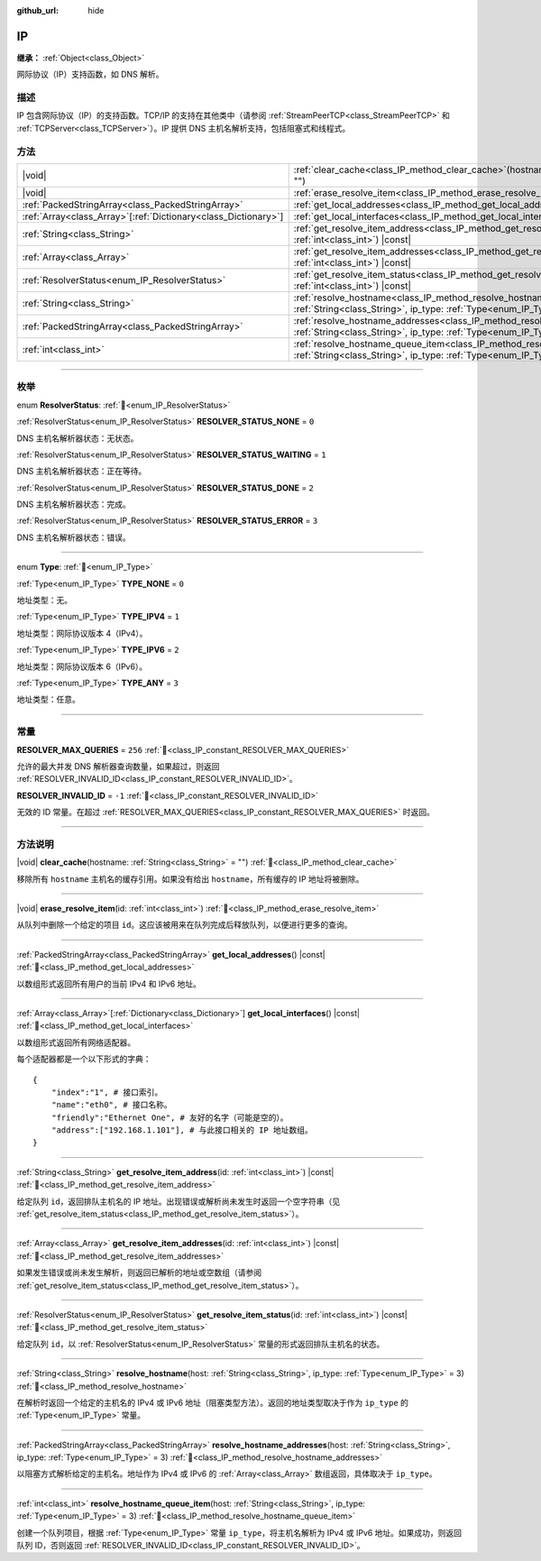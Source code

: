:github_url: hide

.. meta::
	:keywords: dns

.. DO NOT EDIT THIS FILE!!!
.. Generated automatically from Godot engine sources.
.. Generator: https://github.com/godotengine/godot/tree/4.3/doc/tools/make_rst.py.
.. XML source: https://github.com/godotengine/godot/tree/4.3/doc/classes/IP.xml.

.. _class_IP:

IP
==

**继承：** :ref:`Object<class_Object>`

网际协议（IP）支持函数，如 DNS 解析。

.. rst-class:: classref-introduction-group

描述
----

IP 包含网际协议（IP）的支持函数。TCP/IP 的支持在其他类中（请参阅 :ref:`StreamPeerTCP<class_StreamPeerTCP>` 和 :ref:`TCPServer<class_TCPServer>`\ ）。IP 提供 DNS 主机名解析支持，包括阻塞式和线程式。

.. rst-class:: classref-reftable-group

方法
----

.. table::
   :widths: auto

   +------------------------------------------------------------------+--------------------------------------------------------------------------------------------------------------------------------------------------------------------+
   | |void|                                                           | :ref:`clear_cache<class_IP_method_clear_cache>`\ (\ hostname\: :ref:`String<class_String>` = ""\ )                                                                 |
   +------------------------------------------------------------------+--------------------------------------------------------------------------------------------------------------------------------------------------------------------+
   | |void|                                                           | :ref:`erase_resolve_item<class_IP_method_erase_resolve_item>`\ (\ id\: :ref:`int<class_int>`\ )                                                                    |
   +------------------------------------------------------------------+--------------------------------------------------------------------------------------------------------------------------------------------------------------------+
   | :ref:`PackedStringArray<class_PackedStringArray>`                | :ref:`get_local_addresses<class_IP_method_get_local_addresses>`\ (\ ) |const|                                                                                      |
   +------------------------------------------------------------------+--------------------------------------------------------------------------------------------------------------------------------------------------------------------+
   | :ref:`Array<class_Array>`\[:ref:`Dictionary<class_Dictionary>`\] | :ref:`get_local_interfaces<class_IP_method_get_local_interfaces>`\ (\ ) |const|                                                                                    |
   +------------------------------------------------------------------+--------------------------------------------------------------------------------------------------------------------------------------------------------------------+
   | :ref:`String<class_String>`                                      | :ref:`get_resolve_item_address<class_IP_method_get_resolve_item_address>`\ (\ id\: :ref:`int<class_int>`\ ) |const|                                                |
   +------------------------------------------------------------------+--------------------------------------------------------------------------------------------------------------------------------------------------------------------+
   | :ref:`Array<class_Array>`                                        | :ref:`get_resolve_item_addresses<class_IP_method_get_resolve_item_addresses>`\ (\ id\: :ref:`int<class_int>`\ ) |const|                                            |
   +------------------------------------------------------------------+--------------------------------------------------------------------------------------------------------------------------------------------------------------------+
   | :ref:`ResolverStatus<enum_IP_ResolverStatus>`                    | :ref:`get_resolve_item_status<class_IP_method_get_resolve_item_status>`\ (\ id\: :ref:`int<class_int>`\ ) |const|                                                  |
   +------------------------------------------------------------------+--------------------------------------------------------------------------------------------------------------------------------------------------------------------+
   | :ref:`String<class_String>`                                      | :ref:`resolve_hostname<class_IP_method_resolve_hostname>`\ (\ host\: :ref:`String<class_String>`, ip_type\: :ref:`Type<enum_IP_Type>` = 3\ )                       |
   +------------------------------------------------------------------+--------------------------------------------------------------------------------------------------------------------------------------------------------------------+
   | :ref:`PackedStringArray<class_PackedStringArray>`                | :ref:`resolve_hostname_addresses<class_IP_method_resolve_hostname_addresses>`\ (\ host\: :ref:`String<class_String>`, ip_type\: :ref:`Type<enum_IP_Type>` = 3\ )   |
   +------------------------------------------------------------------+--------------------------------------------------------------------------------------------------------------------------------------------------------------------+
   | :ref:`int<class_int>`                                            | :ref:`resolve_hostname_queue_item<class_IP_method_resolve_hostname_queue_item>`\ (\ host\: :ref:`String<class_String>`, ip_type\: :ref:`Type<enum_IP_Type>` = 3\ ) |
   +------------------------------------------------------------------+--------------------------------------------------------------------------------------------------------------------------------------------------------------------+

.. rst-class:: classref-section-separator

----

.. rst-class:: classref-descriptions-group

枚举
----

.. _enum_IP_ResolverStatus:

.. rst-class:: classref-enumeration

enum **ResolverStatus**: :ref:`🔗<enum_IP_ResolverStatus>`

.. _class_IP_constant_RESOLVER_STATUS_NONE:

.. rst-class:: classref-enumeration-constant

:ref:`ResolverStatus<enum_IP_ResolverStatus>` **RESOLVER_STATUS_NONE** = ``0``

DNS 主机名解析器状态：无状态。

.. _class_IP_constant_RESOLVER_STATUS_WAITING:

.. rst-class:: classref-enumeration-constant

:ref:`ResolverStatus<enum_IP_ResolverStatus>` **RESOLVER_STATUS_WAITING** = ``1``

DNS 主机名解析器状态：正在等待。

.. _class_IP_constant_RESOLVER_STATUS_DONE:

.. rst-class:: classref-enumeration-constant

:ref:`ResolverStatus<enum_IP_ResolverStatus>` **RESOLVER_STATUS_DONE** = ``2``

DNS 主机名解析器状态：完成。

.. _class_IP_constant_RESOLVER_STATUS_ERROR:

.. rst-class:: classref-enumeration-constant

:ref:`ResolverStatus<enum_IP_ResolverStatus>` **RESOLVER_STATUS_ERROR** = ``3``

DNS 主机名解析器状态：错误。

.. rst-class:: classref-item-separator

----

.. _enum_IP_Type:

.. rst-class:: classref-enumeration

enum **Type**: :ref:`🔗<enum_IP_Type>`

.. _class_IP_constant_TYPE_NONE:

.. rst-class:: classref-enumeration-constant

:ref:`Type<enum_IP_Type>` **TYPE_NONE** = ``0``

地址类型：无。

.. _class_IP_constant_TYPE_IPV4:

.. rst-class:: classref-enumeration-constant

:ref:`Type<enum_IP_Type>` **TYPE_IPV4** = ``1``

地址类型：网际协议版本 4（IPv4）。

.. _class_IP_constant_TYPE_IPV6:

.. rst-class:: classref-enumeration-constant

:ref:`Type<enum_IP_Type>` **TYPE_IPV6** = ``2``

地址类型：网际协议版本 6（IPv6）。

.. _class_IP_constant_TYPE_ANY:

.. rst-class:: classref-enumeration-constant

:ref:`Type<enum_IP_Type>` **TYPE_ANY** = ``3``

地址类型：任意。

.. rst-class:: classref-section-separator

----

.. rst-class:: classref-descriptions-group

常量
----

.. _class_IP_constant_RESOLVER_MAX_QUERIES:

.. rst-class:: classref-constant

**RESOLVER_MAX_QUERIES** = ``256`` :ref:`🔗<class_IP_constant_RESOLVER_MAX_QUERIES>`

允许的最大并发 DNS 解析器查询数量，如果超过，则返回 :ref:`RESOLVER_INVALID_ID<class_IP_constant_RESOLVER_INVALID_ID>`\ 。

.. _class_IP_constant_RESOLVER_INVALID_ID:

.. rst-class:: classref-constant

**RESOLVER_INVALID_ID** = ``-1`` :ref:`🔗<class_IP_constant_RESOLVER_INVALID_ID>`

无效的 ID 常量。在超过 :ref:`RESOLVER_MAX_QUERIES<class_IP_constant_RESOLVER_MAX_QUERIES>` 时返回。

.. rst-class:: classref-section-separator

----

.. rst-class:: classref-descriptions-group

方法说明
--------

.. _class_IP_method_clear_cache:

.. rst-class:: classref-method

|void| **clear_cache**\ (\ hostname\: :ref:`String<class_String>` = ""\ ) :ref:`🔗<class_IP_method_clear_cache>`

移除所有 ``hostname`` 主机名的缓存引用。如果没有给出 ``hostname``\ ，所有缓存的 IP 地址将被删除。

.. rst-class:: classref-item-separator

----

.. _class_IP_method_erase_resolve_item:

.. rst-class:: classref-method

|void| **erase_resolve_item**\ (\ id\: :ref:`int<class_int>`\ ) :ref:`🔗<class_IP_method_erase_resolve_item>`

从队列中删除一个给定的项目 ``id``\ 。这应该被用来在队列完成后释放队列，以便进行更多的查询。

.. rst-class:: classref-item-separator

----

.. _class_IP_method_get_local_addresses:

.. rst-class:: classref-method

:ref:`PackedStringArray<class_PackedStringArray>` **get_local_addresses**\ (\ ) |const| :ref:`🔗<class_IP_method_get_local_addresses>`

以数组形式返回所有用户的当前 IPv4 和 IPv6 地址。

.. rst-class:: classref-item-separator

----

.. _class_IP_method_get_local_interfaces:

.. rst-class:: classref-method

:ref:`Array<class_Array>`\[:ref:`Dictionary<class_Dictionary>`\] **get_local_interfaces**\ (\ ) |const| :ref:`🔗<class_IP_method_get_local_interfaces>`

以数组形式返回所有网络适配器。

每个适配器都是一个以下形式的字典：

::

    {
        "index":"1", # 接口索引。
        "name":"eth0", # 接口名称。
        "friendly":"Ethernet One", # 友好的名字（可能是空的）。
        "address":["192.168.1.101"], # 与此接口相关的 IP 地址数组。
    }

.. rst-class:: classref-item-separator

----

.. _class_IP_method_get_resolve_item_address:

.. rst-class:: classref-method

:ref:`String<class_String>` **get_resolve_item_address**\ (\ id\: :ref:`int<class_int>`\ ) |const| :ref:`🔗<class_IP_method_get_resolve_item_address>`

给定队列 ``id``\ ，返回排队主机名的 IP 地址。出现错误或解析尚未发生时返回一个空字符串（见 :ref:`get_resolve_item_status<class_IP_method_get_resolve_item_status>`\ ）。

.. rst-class:: classref-item-separator

----

.. _class_IP_method_get_resolve_item_addresses:

.. rst-class:: classref-method

:ref:`Array<class_Array>` **get_resolve_item_addresses**\ (\ id\: :ref:`int<class_int>`\ ) |const| :ref:`🔗<class_IP_method_get_resolve_item_addresses>`

如果发生错误或尚未发生解析，则返回已解析的地址或空数组（请参阅 :ref:`get_resolve_item_status<class_IP_method_get_resolve_item_status>`\ ）。

.. rst-class:: classref-item-separator

----

.. _class_IP_method_get_resolve_item_status:

.. rst-class:: classref-method

:ref:`ResolverStatus<enum_IP_ResolverStatus>` **get_resolve_item_status**\ (\ id\: :ref:`int<class_int>`\ ) |const| :ref:`🔗<class_IP_method_get_resolve_item_status>`

给定队列 ``id``\ ，以 :ref:`ResolverStatus<enum_IP_ResolverStatus>` 常量的形式返回排队主机名的状态。

.. rst-class:: classref-item-separator

----

.. _class_IP_method_resolve_hostname:

.. rst-class:: classref-method

:ref:`String<class_String>` **resolve_hostname**\ (\ host\: :ref:`String<class_String>`, ip_type\: :ref:`Type<enum_IP_Type>` = 3\ ) :ref:`🔗<class_IP_method_resolve_hostname>`

在解析时返回一个给定的主机名的 IPv4 或 IPv6 地址（阻塞类型方法）。返回的地址类型取决于作为 ``ip_type`` 的 :ref:`Type<enum_IP_Type>` 常量。

.. rst-class:: classref-item-separator

----

.. _class_IP_method_resolve_hostname_addresses:

.. rst-class:: classref-method

:ref:`PackedStringArray<class_PackedStringArray>` **resolve_hostname_addresses**\ (\ host\: :ref:`String<class_String>`, ip_type\: :ref:`Type<enum_IP_Type>` = 3\ ) :ref:`🔗<class_IP_method_resolve_hostname_addresses>`

以阻塞方式解析给定的主机名。地址作为 IPv4 或 IPv6 的 :ref:`Array<class_Array>` 数组返回，具体取决于 ``ip_type``\ 。

.. rst-class:: classref-item-separator

----

.. _class_IP_method_resolve_hostname_queue_item:

.. rst-class:: classref-method

:ref:`int<class_int>` **resolve_hostname_queue_item**\ (\ host\: :ref:`String<class_String>`, ip_type\: :ref:`Type<enum_IP_Type>` = 3\ ) :ref:`🔗<class_IP_method_resolve_hostname_queue_item>`

创建一个队列项目，根据 :ref:`Type<enum_IP_Type>` 常量 ``ip_type``\ ，将主机名解析为 IPv4 或 IPv6 地址。如果成功，则返回队列 ID，否则返回 :ref:`RESOLVER_INVALID_ID<class_IP_constant_RESOLVER_INVALID_ID>`\ 。

.. |virtual| replace:: :abbr:`virtual (本方法通常需要用户覆盖才能生效。)`
.. |const| replace:: :abbr:`const (本方法无副作用，不会修改该实例的任何成员变量。)`
.. |vararg| replace:: :abbr:`vararg (本方法除了能接受在此处描述的参数外，还能够继续接受任意数量的参数。)`
.. |constructor| replace:: :abbr:`constructor (本方法用于构造某个类型。)`
.. |static| replace:: :abbr:`static (调用本方法无需实例，可直接使用类名进行调用。)`
.. |operator| replace:: :abbr:`operator (本方法描述的是使用本类型作为左操作数的有效运算符。)`
.. |bitfield| replace:: :abbr:`BitField (这个值是由下列位标志构成位掩码的整数。)`
.. |void| replace:: :abbr:`void (无返回值。)`
